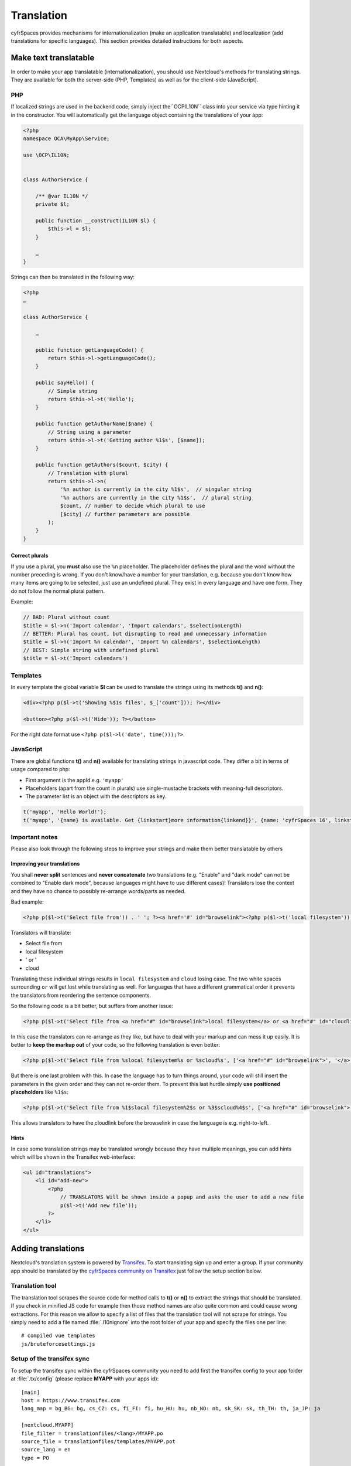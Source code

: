 ===========
Translation
===========

.. sectionauthor:: Bernhard Posselt <dev@bernhard-posselt.com>, Kristof Hamann

cyfrSpaces provides mechanisms for internationalization (make an application translatable) and localization (add translations for specific languages). This section provides detailed instructions for both aspects.


Make text translatable
----------------------

In order to make your app translatable (internationalization), you should use Nextcloud's methods for translating strings. They are available for both the server-side (PHP, Templates) as well as for the client-side (JavaScript).


PHP
^^^

If localized strings are used in the backend code, simply inject the``OCP\IL10N`` class into your service via type hinting it in the constructor. You will automatically get the language object containing the translations of your app:


.. code-block:: php

    <?php
    namespace OCA\MyApp\Service;

    use \OCP\IL10N;


    class AuthorService {

        /** @var IL10N */
        private $l;

        public function __construct(IL10N $l) {
            $this->l = $l;
        }

        …
    }

Strings can then be translated in the following way:

.. code-block:: php

    <?php
    …

    class AuthorService {

        …

        public function getLanguageCode() {
            return $this->l->getLanguageCode();
        }

        public sayHello() {
            // Simple string
            return $this->l->t('Hello');
        }

        public function getAuthorName($name) {
            // String using a parameter
            return $this->l->t('Getting author %1$s', [$name]);
        }

        public function getAuthors($count, $city) {
            // Translation with plural
            return $this->l->n(
                '%n author is currently in the city %1$s',  // singular string
                '%n authors are currently in the city %1$s',  // plural string
                $count, // number to decide which plural to use
                [$city] // further parameters are possible
            );
        }
    }

Correct plurals
"""""""""""""""

If you use a plural, you **must** also use the ``%n`` placeholder. The placeholder defines the plural and the word without the number preceding is wrong. If you don't know/have a number for your translation, e.g. because you don't know how many items are going to be selected, just use an undefined plural. They exist in every language and have one form. They do not follow the normal plural pattern.

Example:

.. code-block:: php

    // BAD: Plural without count
    $title = $l->n('Import calendar', 'Import calendars', $selectionLength)
    // BETTER: Plural has count, but disrupting to read and unnecessary information
    $title = $l->n('Import %n calendar', 'Import %n calendars', $selectionLength)
    // BEST: Simple string with undefined plural
    $title = $l->t('Import calendars')


Templates
^^^^^^^^^

In every template the global variable **$l** can be used to translate the strings using its methods **t()** and **n()**:

.. code-block:: php

    <div><?php p($l->t('Showing %$1s files', $_['count'])); ?></div>

    <button><?php p($l->t('Hide')); ?></button>

For the right date format use ``<?php p($l->l('date', time()));?>``.



JavaScript
^^^^^^^^^^

There are global functions **t()** and **n()** available for translating strings in javascript code. They differ a bit in terms of usage compared to php:

* First argument is the appId e.g. ``'myapp'``
* Placeholders (apart from the count in plurals) use single-mustache brackets with meaning-full descriptors.
* The parameter list is an object with the descriptors as key.

.. code-block:: js

    t('myapp', 'Hello World!');
    t('myapp', '{name} is available. Get {linkstart}more information{linkend}}', {name: 'cyfrSpaces 16', linkstart: '<a href="...">', linkend: '</a>'});



Important notes
^^^^^^^^^^^^^^^

Please also look through the following steps to improve your strings and make them better translatable by others

Improving your translations
"""""""""""""""""""""""""""

You shall **never split** sentences and **never concatenate** two translations (e.g. "Enable" and "dark mode" can not be combined to "Enable dark mode", because languages might have to use different cases)! Translators lose the context and they have no chance to possibly re-arrange words/parts as needed.

Bad example:

.. code-block:: php

  <?php p($l->t('Select file from')) . ' '; ?><a href='#' id="browselink"><?php p($l->t('local filesystem'));?></a><?php p($l->t(' or ')); ?><a href='#' id="cloudlink"><?php p($l->t('cloud'));?></a>

Translators will translate:

* Select file from
* local filesystem
* ' or '
* cloud

Translating these individual strings results in  ``local filesystem`` and ``cloud`` losing case. The two white spaces surrounding ``or`` will get lost while translating as well. For languages that have a different grammatical order it prevents the translators from reordering the sentence components.

So the following code is a bit better, but suffers from another issue:

.. code-block:: php

  <?php p($l->t('Select file from <a href="#" id="browselink">local filesystem</a> or <a href="#" id="cloudlink">cloud</a>'));?>

In this case the translators can re-arrange as they like, but have to deal with your markup and can mess it up easily. It is better to **keep the markup out** of your code, so the following translation is even better:

.. code-block:: php

  <?php p($l->t('Select file from %slocal filesystem%s or %scloud%s', ['<a href="#" id="browselink">', '</a>', '<a href="#" id="cloudlink">', '</a>']));?>

But there is one last problem with this. In case the language has to turn things around, your code will still insert the parameters in the given order and they can not re-order them. To prevent this last hurdle simply **use positioned placeholders** like ``%1$s``:

.. code-block:: php

  <?php p($l->t('Select file from %1$slocal filesystem%2$s or %3$scloud%4$s', ['<a href="#" id="browselink">', '</a>', '<a href="#" id="cloudlink">', '</a>']));?>

This allows translators to have the cloudlink before the browselink in case the language is e.g. right-to-left.

Hints
"""""

In case some translation strings may be translated wrongly because they have multiple meanings, you can add hints which will be shown in the Transifex web-interface:

.. code-block:: php

    <ul id="translations">
        <li id="add-new">
            <?php
                // TRANSLATORS Will be shown inside a popup and asks the user to add a new file
                p($l->t('Add new file'));
            ?>
        </li>
    </ul>







Adding translations
-------------------

Nextcloud's translation system is powered by `Transifex <https://www.transifex.com/nextcloud/>`_. To start translating sign up and enter a group. If your community app should be translated by the `cyfrSpaces community on Transifex <https://www.transifex.com/nextcloud/nextcloud/dashboard/>`_ just follow the setup section below.



Translation tool
^^^^^^^^^^^^^^^^

The translation tool scrapes the source code for method calls to  **t()**
or **n()** to extract the strings that should be translated. If you check
in minified JS code for example then those method names are also quite
common and could cause wrong extractions. For this reason we allow to
specify a list of files that the translation tool will not scrape for
strings. You simply need to add a file named :file:`.l10nignore` into
the root folder of your app and specify the files one per line::

    # compiled vue templates
    js/bruteforcesettings.js



Setup of the transifex sync
^^^^^^^^^^^^^^^^^^^^^^^^^^^

To setup the transifex sync within the cyfrSpaces community you need to add first the
transifex config to your app folder at :file:`.tx/config` (please replace **MYAPP** with your apps id)::

    [main]
    host = https://www.transifex.com
    lang_map = bg_BG: bg, cs_CZ: cs, fi_FI: fi, hu_HU: hu, nb_NO: nb, sk_SK: sk, th_TH: th, ja_JP: ja

    [nextcloud.MYAPP]
    file_filter = translationfiles/<lang>/MYAPP.po
    source_file = translationfiles/templates/MYAPP.pot
    source_lang = en
    type = PO

Then create a folder :file:`l10n` and a file :file:`l10n/.gitkeep` to create an
empty folder which later holds the translations.

Now the GitHub account `@nextcloud-bot <https://github.com/nextcloud-bot>`_ needs
to get write access to your repository. It will run every night and only push
commits to the master branch once there is an update to the translation. In general
you should enable the `protected branches feature <https://help.github.com/articles/configuring-protected-branches/>`_
at least for the master branch.

For the sync job there is a `configuration file <https://github.com/nextcloud/docker-ci/blob/master/translations/config.json>`_
available in our docker-ci repository. Adding there the repo owner and repo name
to the section named **app** via pull request is enough. Once this change is in
one member of the sysadmin team will deploy it to the sync server and the job
will then run once a day.

If you need help then just `open a ticket with the request <https://github.com/nextcloud/docker-ci/issues/new>`_
and we can also guide you through the steps.


Manual translation
^^^^^^^^^^^^^^^^^^

If Transifex is not the right choice or the app is not accepted for translation,
generate the gettext strings by yourself by executing our
`translation tool <https://github.com/nextcloud/docker-ci/tree/master/translations/translationtool>`_
in the app folder::


    cd /srv/http/nextcloud/apps/myapp
    translationtool.phar create-pot-files

The translation tool requires **gettext**, installable via::

    apt-get install gettext

The above tool generates a template that can be used to translate all strings
of an app. This template is located in the folder :file:`translationfiles/template/` with the
name :file:`myapp.pot`. It can be used by your favored translation tool which
then creates a :file:`.po` file. The :file:`.po` file needs to be placed in a
folder named like the language code with the app name as filename - for example
:file:`translationfiles/es/myapp.po`. After this step the tool needs to be invoked to
transfer the po file into our own fileformat that is more easily readable by
the server code::

    translationtool.phar convert-po-files

Now the following folder structure is available::

    myapp/l10n
    |-- es.js
    |-- es.json
    myapp/translationfiles
    |-- es
    |   |-- myapp.po
    |-- templates
        |-- myapp.pot

You then just need the :file:`.json` and :file:`.js` files for a working localized app.

